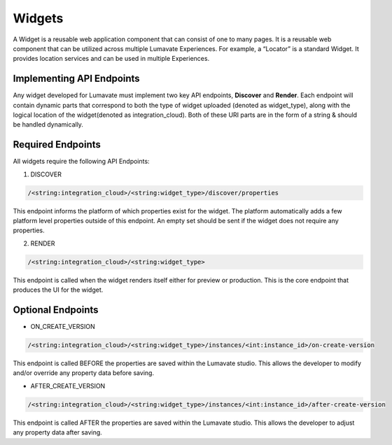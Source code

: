 Widgets
-------

A Widget is a reusable web application component that can consist of one to many pages. It is a reusable web component that can be utilized across multiple Lumavate Experiences. For example, a “Locator” is a standard Widget. It provides location services and can be used in multiple Experiences.

Implementing API Endpoints
^^^^^^^^^^^^^^^^^^^^^^^^^^

Any widget developed for Lumavate must implement two key API endpoints, **Discover** and **Render**.
Each endpoint will contain dynamic parts that correspond to both the type of widget uploaded (denoted as widget_type), along with the logical location of the
widget(denoted as integration_cloud).  Both of these URI parts are in the form of a string & should be handled dynamically.

Required Endpoints
^^^^^^^^^^^^^^^^^^

All widgets require the following API Endpoints:

1. DISCOVER

.. code-block:: python

  /<string:integration_cloud>/<string:widget_type>/discover/properties

This endpoint informs the platform of which properties exist for the widget. The platform automatically adds a few platform level properties outside of this endpoint. An empty set should be sent if the widget does not require any properties.

2. RENDER

.. code-block:: python

  /<string:integration_cloud>/<string:widget_type>

This endpoint is called when the widget renders itself either for preview or production. This is the core endpoint that produces the UI for the widget.


Optional Endpoints
^^^^^^^^^^^^^^^^^^

* ON_CREATE_VERSION

.. code-block:: python

  /<string:integration_cloud>/<string:widget_type>/instances/<int:instance_id>/on-create-version

This endpoint is called BEFORE the properties are saved within the Lumavate studio. This allows the developer to modify and/or override any property data before saving.


* AFTER_CREATE_VERSION

.. code-block:: python

  /<string:integration_cloud>/<string:widget_type>/instances/<int:instance_id>/after-create-version

This endpoint is called AFTER the properties are saved within the Lumavate studio. This allows the developer to adjust any property data after saving.
